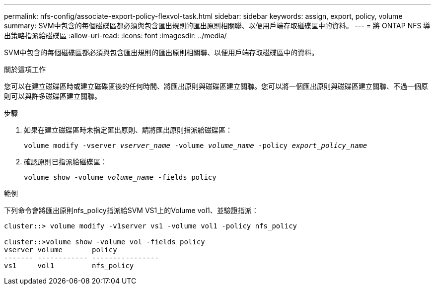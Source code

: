 ---
permalink: nfs-config/associate-export-policy-flexvol-task.html 
sidebar: sidebar 
keywords: assign, export, policy, volume 
summary: SVM中包含的每個磁碟區都必須與包含匯出規則的匯出原則相關聯、以便用戶端存取磁碟區中的資料。 
---
= 將 ONTAP NFS 導出策略指派給磁碟區
:allow-uri-read: 
:icons: font
:imagesdir: ../media/


[role="lead"]
SVM中包含的每個磁碟區都必須與包含匯出規則的匯出原則相關聯、以便用戶端存取磁碟區中的資料。

.關於這項工作
您可以在建立磁碟區時或建立磁碟區後的任何時間、將匯出原則與磁碟區建立關聯。您可以將一個匯出原則與磁碟區建立關聯、不過一個原則可以與許多磁碟區建立關聯。

.步驟
. 如果在建立磁碟區時未指定匯出原則、請將匯出原則指派給磁碟區：
+
`volume modify -vserver _vserver_name_ -volume _volume_name_ -policy _export_policy_name_`

. 確認原則已指派給磁碟區：
+
`volume show -volume _volume_name_ -fields policy`



.範例
下列命令會將匯出原則nfs_policy指派給SVM VS1上的Volume vol1、並驗證指派：

[listing]
----
cluster::> volume modify -v1server vs1 -volume vol1 -policy nfs_policy

cluster::>volume show -volume vol -fields policy
vserver volume       policy
------- ------------ ----------------
vs1     vol1         nfs_policy
----